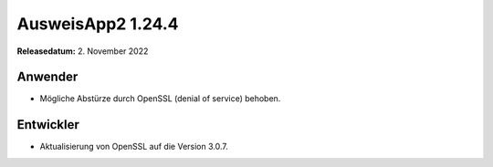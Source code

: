 AusweisApp2 1.24.4
^^^^^^^^^^^^^^^^^^

**Releasedatum:** 2. November 2022


Anwender
""""""""
- Mögliche Abstürze durch OpenSSL (denial of service) behoben.


Entwickler
""""""""""
- Aktualisierung von OpenSSL auf die Version 3.0.7.
